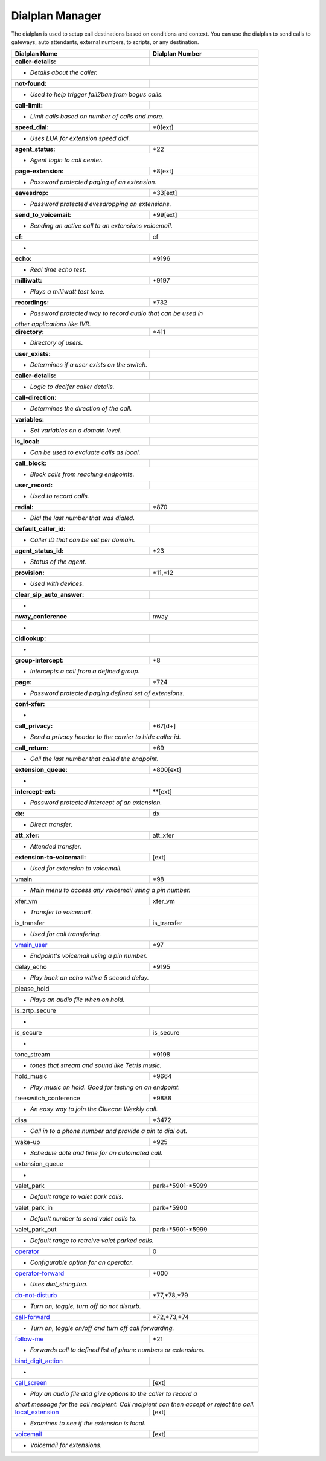 ##################
Dialplan Manager
##################



The dialplan is used to setup call destinations based on conditions and context. You can use the dialplan to send calls to gateways, auto attendants, external numbers, to scripts, or any destination.  


+----------------------------------+----------------------------------+
| Dialplan Name                    | Dialplan Number                  |
+==================================+==================================+
| **caller-details:**              |                                  |
+----------------------------------+----------------------------------+
|   * *Details about the caller.*                                     |
+----------------------------------+----------------------------------+
| **not-found:**                   |                                  |
+----------------------------------+----------------------------------+
| * *Used to help trigger fail2ban from bogus calls.*                 |
+----------------------------------+----------------------------------+
| **call-limit:**                  |                                  |
+----------------------------------+----------------------------------+
| * *Limit calls based on number of calls and more.*                  |
+----------------------------------+----------------------------------+
| **speed_dial:**                  | *0[ext]                          |
+----------------------------------+----------------------------------+
| * *Uses LUA for extension speed dial.*                              |
+----------------------------------+----------------------------------+
| **agent_status:**                | *22                              |
+----------------------------------+----------------------------------+
| * *Agent login to call center.*                                     |
+----------------------------------+----------------------------------+
| **page-extension:**              | *8[ext]                          |
+----------------------------------+----------------------------------+
| * *Password protected paging of an extension.*                      |
+----------------------------------+----------------------------------+
| **eavesdrop:**                   | *33[ext]                         |
+----------------------------------+----------------------------------+
| * *Password protected evesdropping on extensions.*                  |
+----------------------------------+----------------------------------+
| **send_to_voicemail:**           | *99[ext]                         |
+----------------------------------+----------------------------------+
| * *Sending an active call to an extensions voicemail.*              |
+----------------------------------+----------------------------------+
| **cf:**                          | cf                               |
+----------------------------------+----------------------------------+
| *                                                                   |
+----------------------------------+----------------------------------+
| **echo:**                        | *9196                            |
+----------------------------------+----------------------------------+
| * *Real time echo test.*                                            |
+----------------------------------+----------------------------------+
| **milliwatt:**                   | *9197                            |
+----------------------------------+----------------------------------+
| * *Plays a milliwatt test tone.*                                    |
+----------------------------------+----------------------------------+
| **recordings:**                  | *732                             |
+----------------------------------+----------------------------------+
| * *Password protected way to record audio that can be used in*      |
| *other applications like IVR.*                                      |
+----------------------------------+----------------------------------+
| **directory:**                   | *411                             |
+----------------------------------+----------------------------------+
| * *Directory of users.*                                             |
+----------------------------------+----------------------------------+
| **user_exists:**                 |                                  |
+----------------------------------+----------------------------------+
| * *Determines if a user exists on the switch.*                      |
+----------------------------------+----------------------------------+
| **caller-details:**              |                                  |
+----------------------------------+----------------------------------+
| * *Logic to decifer caller details.*                                |
+----------------------------------+----------------------------------+
| **call-direction:**              |                                  |
+----------------------------------+----------------------------------+
| * *Determines the direction of the call.*                           |
+----------------------------------+----------------------------------+
| **variables:**                   |                                  |
+----------------------------------+----------------------------------+
| * *Set variables on a domain level.*                                |
+----------------------------------+----------------------------------+
| **is_local:**                    |                                  |
+----------------------------------+----------------------------------+
| * *Can be used to evaluate calls as local.*                         |
+----------------------------------+----------------------------------+
| **call_block:**                  |                                  |
+----------------------------------+----------------------------------+
| * *Block calls from reaching endpoints.*                            |
+----------------------------------+----------------------------------+
| **user_record:**                 |                                  |
+----------------------------------+----------------------------------+
| * *Used to record calls.*                                           |
+----------------------------------+----------------------------------+
| **redial:**                      | *870                             |
+----------------------------------+----------------------------------+
| * *Dial the last number that was dialed.*                           |
+----------------------------------+----------------------------------+
| **default_caller_id:**           |                                  |
+----------------------------------+----------------------------------+
| * *Caller ID that can be set per domain.*                           |
+----------------------------------+----------------------------------+
| **agent_status_id:**             | *23                              |
+----------------------------------+----------------------------------+
| * *Status of the agent.*                                            |
+----------------------------------+----------------------------------+
| **provision:**                   | *11,*12                          |
+----------------------------------+----------------------------------+
| * *Used with devices.*                                              |
+----------------------------------+----------------------------------+
| **clear_sip_auto_answer:**       |                                  |
+----------------------------------+----------------------------------+
| *                                                                   |
+----------------------------------+----------------------------------+
| **nway_conference**              | nway                             |
+----------------------------------+----------------------------------+
| *                                                                   |
+----------------------------------+----------------------------------+
| **cidlookup:**                   |                                  |
+----------------------------------+----------------------------------+
| *                                                                   |
+----------------------------------+----------------------------------+
| **group-intercept:**             | *8                               |
+----------------------------------+----------------------------------+
| * *Intercepts a call from a defined group.*                         |
+----------------------------------+----------------------------------+
| **page:**                        | *724                             |
+----------------------------------+----------------------------------+
| * *Password protected paging defined set of extensions.*            |
+----------------------------------+----------------------------------+
| **conf-xfer:**                   |                                  |
+----------------------------------+----------------------------------+
| *                                                                   |
+----------------------------------+----------------------------------+
| **call_privacy:**                | *67[d+]                          |
+----------------------------------+----------------------------------+
| * *Send a privacy header to the carrier to hide caller id.*         |
+----------------------------------+----------------------------------+
| **call_return:**                 | *69                              |
+----------------------------------+----------------------------------+
| * *Call the last number that called the endpoint.*                  |
+----------------------------------+----------------------------------+
| **extension_queue:**             | *800[ext]                        |
+----------------------------------+----------------------------------+
| *                                                                   |
+----------------------------------+----------------------------------+
| **intercept-ext:**               | **[ext]                          |
+----------------------------------+----------------------------------+
| *  *Password protected intercept of an extension.*                  |
+----------------------------------+----------------------------------+
| **dx:**                          | dx                               |
+----------------------------------+----------------------------------+
| * *Direct transfer.*                                                |
+----------------------------------+----------------------------------+
| **att_xfer:**                    | att_xfer                         |
+----------------------------------+----------------------------------+
| * *Attended transfer.*                                              |
+----------------------------------+----------------------------------+
| **extension-to-voicemail:**      | [ext]                            |
+----------------------------------+----------------------------------+
| * *Used for extension to voicemail.*                                |
+----------------------------------+----------------------------------+
| vmain                            | *98                              |
+----------------------------------+----------------------------------+
| * *Main menu to access any voicemail using a pin number.*           |
+----------------------------------+----------------------------------+
| xfer_vm                          | xfer_vm                          |
+----------------------------------+----------------------------------+
| * *Transfer to voicemail.*                                          |
+----------------------------------+----------------------------------+
| is_transfer                      | is_transfer                      |
+----------------------------------+----------------------------------+
| * *Used for call transfering.*                                      |
+----------------------------------+----------------------------------+
| `vmain_user`_                    | *97                              |
+----------------------------------+----------------------------------+
| * *Endpoint's voicemail using a pin number.*                        |
+----------------------------------+----------------------------------+
| delay_echo                       | *9195                            |
+----------------------------------+----------------------------------+
| * *Play back an echo with a 5 second delay.*                        |
+----------------------------------+----------------------------------+
| please_hold                      |                                  |
+----------------------------------+----------------------------------+
| * *Plays an audio file when on hold.*                               |
+----------------------------------+----------------------------------+
| is_zrtp_secure                   |                                  |
+----------------------------------+----------------------------------+
| *                                                                   |
+----------------------------------+----------------------------------+
| is_secure                        | is_secure                        |
+----------------------------------+----------------------------------+
| *                                                                   |
+----------------------------------+----------------------------------+
| tone_stream                      | *9198                            |
+----------------------------------+----------------------------------+
| * *tones that stream and sound like Tetris music.*                  |
+----------------------------------+----------------------------------+
| hold_music                       | *9664                            |
+----------------------------------+----------------------------------+
| * *Play music on hold. Good for testing on an endpoint.*            |
+----------------------------------+----------------------------------+
| freeswitch_conference            | *9888                            |
+----------------------------------+----------------------------------+
| * *An easy way to join the Cluecon Weekly call.*                    |
+----------------------------------+----------------------------------+
| disa                             | *3472                            |
+----------------------------------+----------------------------------+
| * *Call in to a phone number and provide a pin to dial out.*        |
+----------------------------------+----------------------------------+
| wake-up                          | *925                             |
+----------------------------------+----------------------------------+
| * *Schedule date and time for an automated call.*                   |
+----------------------------------+----------------------------------+
| extension_queue                  |                                  |
+----------------------------------+----------------------------------+
| *                                                                   |
+----------------------------------+----------------------------------+
| valet_park                       | park+*5901-*5999                 |
+----------------------------------+----------------------------------+
| * *Default range to valet park calls.*                              |
+----------------------------------+----------------------------------+
| valet_park_in                    | park+*5900                       |
+----------------------------------+----------------------------------+
| * *Default number to send valet calls to.*                          |
+----------------------------------+----------------------------------+
| valet_park_out                   | park+*5901-*5999                 |
+----------------------------------+----------------------------------+
| * *Default range to retreive valet parked calls.*                   |
+----------------------------------+----------------------------------+
| `operator`_                      | 0                                |
+----------------------------------+----------------------------------+
| * *Configurable option for an operator.*                            |
+----------------------------------+----------------------------------+
| `operator-forward`_              | *000                             |
+----------------------------------+----------------------------------+
| * *Uses dial_string.lua.*                                           |
+----------------------------------+----------------------------------+
| `do-not-disturb`_                | *77,*78,*79                      |
+----------------------------------+----------------------------------+
| * *Turn on, toggle, turn off do not disturb.*                       |
+----------------------------------+----------------------------------+
| `call-forward`_                  | *72,*73,*74                      |
+----------------------------------+----------------------------------+
| * *Turn on, toggle on/off and turn off call forwarding.*            |
+----------------------------------+----------------------------------+
| `follow-me`_                     | *21                              |
+----------------------------------+----------------------------------+
| * *Forwards call to defined list of phone numbers or extensions.*   |
+----------------------------------+----------------------------------+
| `bind_digit_action`_             |                                  |
+----------------------------------+----------------------------------+
| *                                                                   |
+----------------------------------+----------------------------------+
| `call_screen`_                   | [ext]                            |
+----------------------------------+----------------------------------+
| * *Play an audio file and give options to the caller to record a*   |
| *short message for the call recipient. Call recipient can then*     |
| *accept or reject the call.*                                        |
+----------------------------------+----------------------------------+
| `local_extension`_               | [ext]                            |
+----------------------------------+----------------------------------+
| * *Examines to see if the extension is local.*                      |
+----------------------------------+----------------------------------+
| `voicemail`_                     | [ext]                            |
+----------------------------------+----------------------------------+
| *  *Voicemail for extensions.*                                      |
+----------------------------------+----------------------------------+

.. _operator: dialplan_details.html#operator 
.. _operator-forward: dialplan_details.html#operator-forward
.. _do-not-disturb: dialplan_details.html#do-not-disturb
.. _call-forward: dialplan_details.html#call-forward
.. _call_screen: dialplan_details.html#call-screen
.. _local_extension: dialplan_details.html#local-extension
.. _voicemail: dialplan_details.html#voicemail
.. _vmain_user: /en/latest/dialplan/dialplan_details.html#voicemail-vmain-user
.. _bind_digit_action: dialplan_details.html#bind-digit-action
.. _follow-me: dialplan_details.html#follow-me

